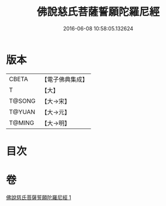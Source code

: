 #+TITLE: 佛說慈氏菩薩誓願陀羅尼經 
#+DATE: 2016-06-08 10:58:05.132624

* 版本
 |     CBETA|【電子佛典集成】|
 |         T|【大】     |
 |    T@SONG|【大→宋】   |
 |    T@YUAN|【大→元】   |
 |    T@MING|【大→明】   |

* 目次

* 卷
[[file:KR6j0360_001.txt][佛說慈氏菩薩誓願陀羅尼經 1]]

